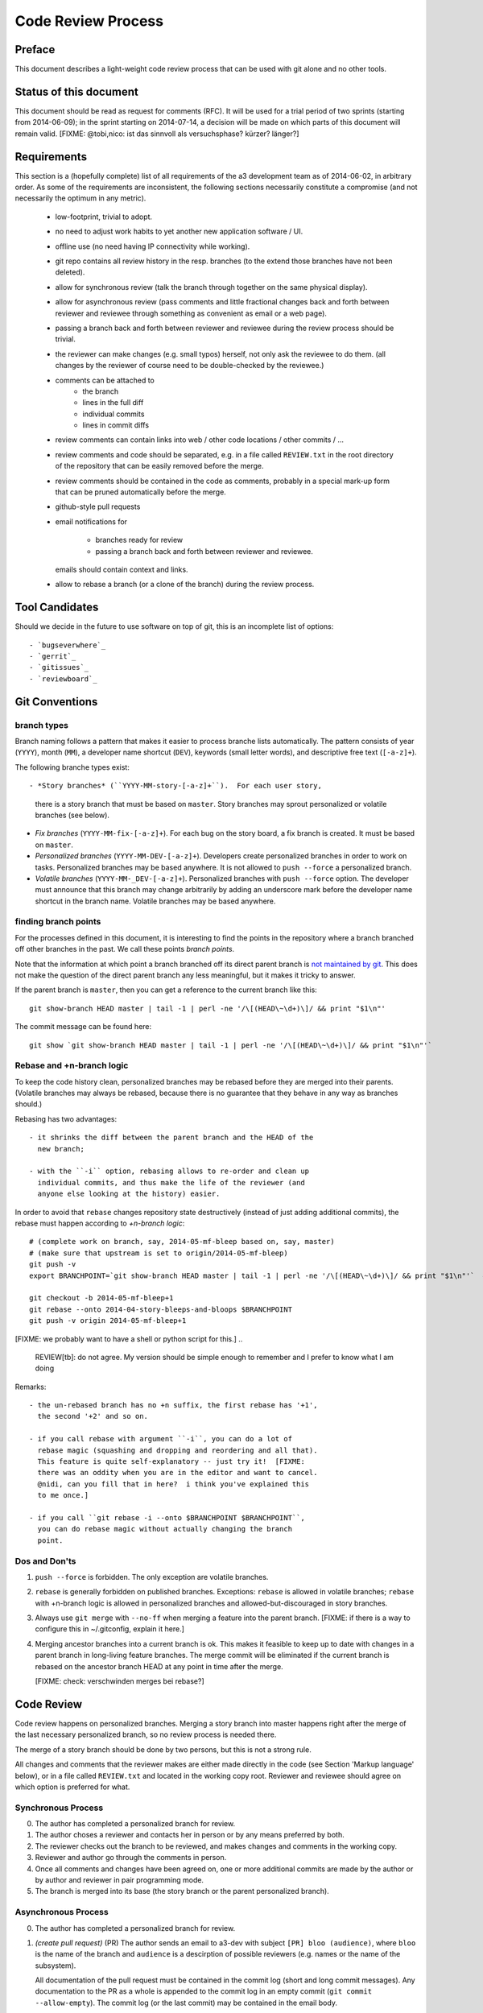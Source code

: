 Code Review Process
===================


Preface
-------

This document describes a light-weight code review process that can be
used with git alone and no other tools.


Status of this document
-----------------------

This document should be read as request for comments (RFC).  It will
be used for a trial period of two sprints (starting from 2014-06-09);
in the sprint starting on 2014-07-14, a decision will be made on which
parts of this document will remain valid.  [FIXME: @tobi,nico: ist das
sinnvoll als versuchsphase?  kürzer?  länger?]


Requirements
------------

This section is a (hopefully complete) list of all requirements of the
a3 development team as of 2014-06-02, in arbitrary order.  As some of
the requirements are inconsistent, the following sections necessarily
constitute a compromise (and not necessarily the optimum in any
metric).

 - low-footprint, trivial to adopt.

 - no need to adjust work habits to yet another new application
   software / UI.

 - offline use (no need having IP connectivity while working).

 - git repo contains all review history in the resp. branches (to the
   extend those branches have not been deleted).

 - allow for synchronous review (talk the branch through together on
   the same physical display).

 - allow for asynchronous review (pass comments and little fractional
   changes back and forth between reviewer and reviewee through
   something as convenient as email or a web page).

 - passing a branch back and forth between reviewer and reviewee
   during the review process should be trivial.

 - the reviewer can make changes (e.g. small typos) herself, not only
   ask the reviewee to do them.  (all changes by the reviewer of
   course need to be double-checked by the reviewee.)

 - comments can be attached to
    - the branch
    - lines in the full diff
    - individual commits
    - lines in commit diffs

 - review comments can contain links into web / other code locations /
   other commits / ...

 - review comments and code should be separated, e.g. in a file called
   ``REVIEW.txt`` in the root directory of the repository that can be
   easily removed before the merge.

 - review comments should be contained in the code as comments,
   probably in a special mark-up form that can be pruned automatically
   before the merge.

 - github-style pull requests

 - email notifications for

     - branches ready for review

     - passing a branch back and forth between reviewer and reviewee.

   emails should contain context and links.

 - allow to rebase a branch (or a clone of the branch) during the
   review process.


Tool Candidates
---------------

Should we decide in the future to use software on top of git, this is
an incomplete list of options::

- `bugseverwhere`_
- `gerrit`_
- `gitissues`_
- `reviewboard`_


Git Conventions
---------------


branch types
~~~~~~~~~~~~

Branch naming follows a pattern that makes it easier to process
branche lists automatically.  The pattern consists of year (``YYYY``),
month (``MM``), a developer name shortcut (``DEV``), keywords (small
letter words), and descriptive free text (``[-a-z]+``).

The following branche types exist::

- *Story branches* (``YYYY-MM-story-[-a-z]+``).  For each user story,
  there is a story branch that must be based on ``master``.  Story
  branches may sprout personalized or volatile branches (see below).

- *Fix branches* (``YYYY-MM-fix-[-a-z]+``).  For each bug on the story
  board, a fix branch is created.  It must be based on ``master``.

- *Personalized branches* (``YYYY-MM-DEV-[-a-z]+``).  Developers
  create personalized branches in order to work on tasks.
  Personalized branches may be based anywhere.  It is not allowed
  to ``push --force`` a personalized branch.

- *Volatile branches* (``YYYY-MM-_DEV-[-a-z]+``).  Personalized
  branches with ``push --force`` option.  The developer must announce
  that this branch may change arbitrarily by adding an underscore mark
  before the developer name shortcut in the branch name.  Volatile
  branches may be based anywhere.


finding branch points
~~~~~~~~~~~~~~~~~~~~~

For the processes defined in this document, it is interesting to find
the points in the repository where a branch branched off other
branches in the past.  We call these points *branch points*.

Note that the information at which point a branch branched off its
direct parent branch is `not maintained by git
<http://stackoverflow.com/questions/17581026/branch-length-where-does-a-branch-start-in-git>`_.
This does not make the question of the direct parent branch any less
meaningful, but it makes it tricky to answer.

If the parent branch is ``master``, then you can get a reference to
the current branch like this::

    git show-branch HEAD master | tail -1 | perl -ne '/\[(HEAD\~\d+)\]/ && print "$1\n"'

The commit message can be found here::

    git show `git show-branch HEAD master | tail -1 | perl -ne '/\[(HEAD\~\d+)\]/ && print "$1\n"'`


Rebase and +n-branch logic
~~~~~~~~~~~~~~~~~~~~~~~~~~

To keep the code history clean, personalized branches may be rebased
before they are merged into their parents.  (Volatile branches may
always be rebased, because there is no guarantee that they behave in
any way as branches should.)

Rebasing has two advantages::

  - it shrinks the diff between the parent branch and the HEAD of the
    new branch;

  - with the ``-i`` option, rebasing allows to re-order and clean up
    individual commits, and thus make the life of the reviewer (and
    anyone else looking at the history) easier.

In order to avoid that ``rebase`` changes repository state
destructively (instead of just adding additional commits), the rebase
must happen according to *+n-branch logic*::

    # (complete work on branch, say, 2014-05-mf-bleep based on, say, master)
    # (make sure that upstream is set to origin/2014-05-mf-bleep)
    git push -v
    export BRANCHPOINT=`git show-branch HEAD master | tail -1 | perl -ne '/\[(HEAD\~\d+)\]/ && print "$1\n"'`  # (see last section)

    git checkout -b 2014-05-mf-bleep+1
    git rebase --onto 2014-04-story-bleeps-and-bloops $BRANCHPOINT
    git push -v origin 2014-05-mf-bleep+1

[FIXME: we probably want to have a shell or python script for this.]
..
   REVIEW[tb]: do not agree. My version should be simple enough to remember
   and I prefer to know what I am doing

Remarks::

  - the un-rebased branch has no +n suffix, the first rebase has '+1',
    the second '+2' and so on.

  - if you call rebase with argument ``-i``, you can do a lot of
    rebase magic (squashing and dropping and reordering and all that).
    This feature is quite self-explanatory -- just try it!  [FIXME:
    there was an oddity when you are in the editor and want to cancel.
    @nidi, can you fill that in here?  i think you've explained this
    to me once.]

  - if you call ``git rebase -i --onto $BRANCHPOINT $BRANCHPOINT``,
    you can do rebase magic without actually changing the branch
    point.


Dos and Don'ts
~~~~~~~~~~~~~~

1. ``push --force`` is forbidden.  The only exception are volatile
   branches.

2. ``rebase`` is generally forbidden on published branches.
   Exceptions: ``rebase`` is allowed in volatile branches; ``rebase``
   with +n-branch logic is allowed in personalized branches and
   allowed-but-discouraged in story
   branches.

3. Always use ``git merge`` with ``--no-ff`` when merging a feature
   into the parent branch.  [FIXME: if there is a way to configure
   this in ~/.gitconfig, explain it here.]

4. Merging ancestor branches into a current branch is ok.  This makes
   it feasible to keep up to date with changes in a parent branch in
   long-living feature branches.  The merge commit will be eliminated
   if the current branch is rebased on the ancestor branch HEAD at any
   point in time after the merge.

   [FIXME: check: verschwinden merges bei rebase?]


Code Review
-----------

Code review happens on personalized branches.  Merging a story branch
into master happens right after the merge of the last necessary
personalized branch, so no review process is needed there.

The merge of a story branch should be done by two persons, but this is
not a strong rule.

All changes and comments that the reviewer makes are either made
directly in the code (see Section 'Markup language' below), or in a
file called ``REVIEW.txt`` and located in the working copy root.
Reviewer and reviewee should agree on which option is preferred for
what.


Synchronous Process
~~~~~~~~~~~~~~~~~~~

0. The author has completed a personalized branch for review.

1. The author choses a reviewer and contacts her in person or by
   any means preferred by both.

2. The reviewer checks out the branch to be reviewed, and makes
   changes and comments in the working copy.

3. Reviewer and author go through the comments in person.

4. Once all comments and changes have been agreed on, one or more
   additional commits are made by the author or by author and reviewer
   in pair programming mode.

5. The branch is merged into its base (the story branch or the parent
   personalized branch).


Asynchronous Process
~~~~~~~~~~~~~~~~~~~~

0. The author has completed a personalized branch for review.

1. *(create pull request)* (PR) The author sends an email to a3-dev with
   subject ``[PR] bloo (audience)``, where ``bloo`` is the name of
   the branch and ``audience`` is a descirption of possible reviewers
   (e.g. names or the name of the subsystem).

   All documentation of the pull request must be contained in the
   commit log (short and long commit messages).  Any documentation to
   the PR as a whole is appended to the commit log in an empty commit
   (``git commit --allow-empty``).  The commit log (or the last
   commit) may be contained in the email body.

2. *(assign pull request)* A reviewer sends a response to the PR on
   a3-dev with subject ``Re: [PR] ...`` and empty body.  If several
   reviewers respond simultaneously, they resolve the conflict
   off-line.

3. The reviewer checks out the branch to be reviewed, makes any
   changes and comments in the working copy, and adds them to the
   branch in one or more commits.  The short commit messages must
   start with ``[R]`` for review.

4. *(merge)* If there are no more review comments or changes, the
   reviewer merges the branch into its base.  The branch must not be
   merged until all review comments are resolved.

5. *(re-assign)* If there are changes, the reviewer sends a response
   to the PR to the author alone (not to a3-dev).  Body may be empty
   or contain the commit log.  At this point, reviewer and author
   change roles, and the author becomes the reviewee.  Proceed at
   step 3.


Recipies
~~~~~~~~

As above, first do something like::

    git checkout branch-to-be-reviewed
    export BRANCHPOINT=`git show-branch HEAD base-branch | tail -1 | perl -ne '/\[(HEAD\~\d+)\]/ && print "$1\n"'`

To see which files have changed::

    git diff $BRANCHPOINT --stat

If file paths are shortened you might want to specify a width like this::

    git diff $BRANCHPOINT --stat=3000

To see all changes in a branch in one diff::

    git diff $BRANCHPOINT

To see all changes to an individual file::

    git diff $BRANCHPOINT -- <path>

To see all changes, organised by commits and enriched with commit
messages::

    git whatchanged -p $BRANCHPOINT..

To get a richer interface you can pipe the output of all of these
commands into `tig`_


Markup language
~~~~~~~~~~~~~~~

The file REVIEW.txt may contain any free text.  (A format for what is
in there may emerge in the future; there may also be tools in the
future to process it.)

The reviewer may make any changes to the code, including comments, in
the hope that the author will like them and keep them in the final
branch HEAD.

In addition, the reviewer may make specially marked comments that the
author needs to process.  These comments must match the regex::

    ^# REVIEW: .*

Depending on the language of the file under review, the ``#`` must be
replaced by the respective comment lexeme (``#`` for python, ``//``
for javascript and typescript, ``<!--`` for html (with the extra
``-->`` at the end), and so on).

Further lines may be added after this.  Those just need to match
``^# `` or corresponding.  Note the whitespace in both the first and
all following lines.

Debates may emerge as author and reviewer realize they disagree.  In
that case, the comment answering a ``REVIEW`` comment may start after
an empty line with::

    ^# REVIEW[mf]: .*

where ``mf`` is the delevloper shortcut of the developer that adds the
comment.  While this information may also be available from ``git blame``
it is convenient to have it right there.

During the review phase, ``REVIEW`` comments may either be removed
manually or transformed into helpful comments to be imported into the
parent branch.


Dos and Don'ts
~~~~~~~~~~~~~~

A branch must not be merged as long as ``REVIEW`` comments remain.

``FIXME``s are discouraged in master.  For now, they are allowed, but
we should find a more fancy bug tracking approach.  (redmine?)

[FIXME: ``git notes --help`` may be relevant, but I haven't looked at
it yet.]

[FIXME: we want the commit hook to work on staged copy, not working
copy.  (where should we move this point?  i don't think it belongs
here.)]

[FIXME: line numbers!  we want code line numbers everywhere!  can git
do line numbers in every line in diff?]


.. _bugseverwhere: http://bugseverywhere.org/
.. _gerrit: https://code.google.com/p/gerrit/
.. _gitissues: https://github.com/duplys/git-issues
.. _reviewboard: http://www.reviewboard.org/
.. _tig: https://github.com/jonas/tig
